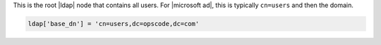 .. The contents of this file may be included in multiple topics.
.. This file should not be changed in a way that hinders its ability to appear in multiple documentation sets.

This is the root |ldap| node that contains all users. For |microsoft ad|, this is typically ``cn=users`` and then the domain.

.. code-block:: ruby

   ldap['base_dn'] = 'cn=users,dc=opscode,dc=com'
